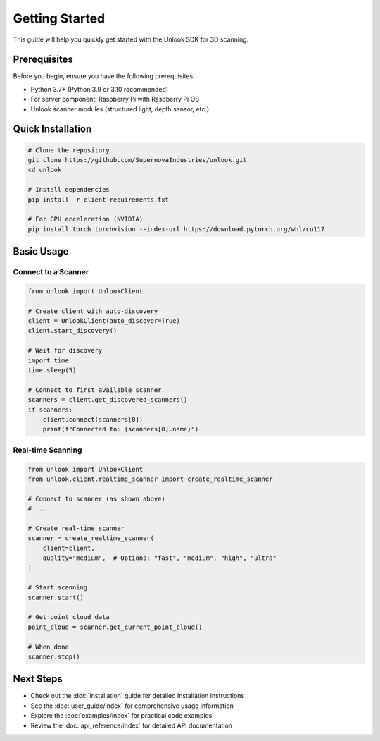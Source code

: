 Getting Started
===============

This guide will help you quickly get started with the Unlook SDK for 3D scanning.

Prerequisites
------------

Before you begin, ensure you have the following prerequisites:

- Python 3.7+ (Python 3.9 or 3.10 recommended)
- For server component: Raspberry Pi with Raspberry Pi OS
- Unlook scanner modules (structured light, depth sensor, etc.)

Quick Installation
----------------

.. code-block:: bash

   # Clone the repository
   git clone https://github.com/SupernovaIndustries/unlook.git
   cd unlook

   # Install dependencies
   pip install -r client-requirements.txt

   # For GPU acceleration (NVIDIA)
   pip install torch torchvision --index-url https://download.pytorch.org/whl/cu117

Basic Usage
----------

Connect to a Scanner
^^^^^^^^^^^^^^^^^^^

.. code-block:: python

   from unlook import UnlookClient

   # Create client with auto-discovery
   client = UnlookClient(auto_discover=True)
   client.start_discovery()
   
   # Wait for discovery
   import time
   time.sleep(5)
   
   # Connect to first available scanner
   scanners = client.get_discovered_scanners()
   if scanners:
       client.connect(scanners[0])
       print(f"Connected to: {scanners[0].name}")

Real-time Scanning
^^^^^^^^^^^^^^^^^

.. code-block:: python

   from unlook import UnlookClient
   from unlook.client.realtime_scanner import create_realtime_scanner
   
   # Connect to scanner (as shown above)
   # ...
   
   # Create real-time scanner
   scanner = create_realtime_scanner(
       client=client,
       quality="medium",  # Options: "fast", "medium", "high", "ultra"
   )
   
   # Start scanning
   scanner.start()
   
   # Get point cloud data
   point_cloud = scanner.get_current_point_cloud()
   
   # When done
   scanner.stop()

Next Steps
---------

- Check out the :doc:`installation` guide for detailed installation instructions
- See the :doc:`user_guide/index` for comprehensive usage information
- Explore the :doc:`examples/index` for practical code examples
- Review the :doc:`api_reference/index` for detailed API documentation